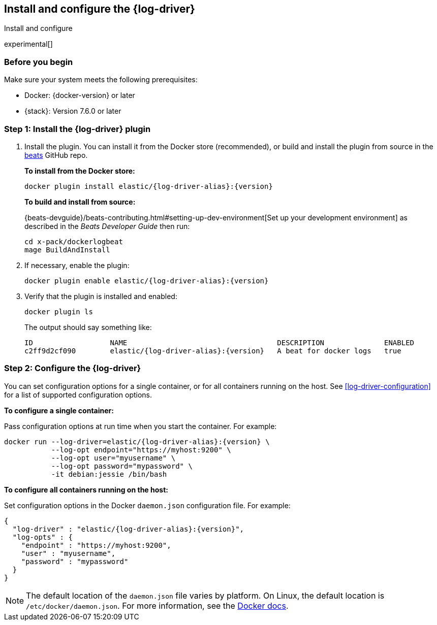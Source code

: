 [[log-driver-installation]]
[role="xpack"]
== Install and configure the {log-driver}

++++
<titleabbrev>Install and configure</titleabbrev>
++++

experimental[]

[float]
=== Before you begin

Make sure your system meets the following prerequisites:

* Docker: {docker-version} or later
* {stack}: Version 7.6.0 or later

[float]
=== Step 1: Install the {log-driver} plugin

// TODO: Test the following commands when the driver is available on docker hub.

1. Install the plugin. You can install it from the Docker store (recommended),
or build and install the plugin from source in the
https://github.com/elastic/beats[beats] GitHub repo.
+
*To install from the Docker store:*
+
["source","sh",subs="attributes"]
----
docker plugin install elastic/{log-driver-alias}:{version}
----
+
*To build and install from source:*
+
{beats-devguide}/beats-contributing.html#setting-up-dev-environment[Set up your
development environment] as described in the _Beats Developer Guide_ then run:
+
[source,shell]
----
cd x-pack/dockerlogbeat
mage BuildAndInstall
----

2. If necessary, enable the plugin:
+
["source","sh",subs="attributes"]
----
docker plugin enable elastic/{log-driver-alias}:{version}
----

3. Verify that the plugin is installed and enabled:
+
[source,shell]
----
docker plugin ls
----
+
The output should say something like:
+
["source","sh",subs="attributes"]
----
ID                  NAME                                   DESCRIPTION              ENABLED
c2ff9d2cf090        elastic/{log-driver-alias}:{version}   A beat for docker logs   true
----

[float]
=== Step 2: Configure the {log-driver}

You can set configuration options for a single container, or for all containers
running on the host. See <<log-driver-configuration>> for a list of
supported configuration options.

*To configure a single container:*

Pass configuration options at run time when you start the container. For
example:

// tag::log-driver-run[] 
["source","sh",subs="attributes"]
----
docker run --log-driver=elastic/{log-driver-alias}:{version} \
           --log-opt endpoint="https://myhost:9200" \
           --log-opt user="myusername" \
           --log-opt password="mypassword" \
           -it debian:jessie /bin/bash
----
// end::log-driver-run[]

*To configure all containers running on the host:*

Set configuration options in the Docker `daemon.json` configuration file. For
example:

// tag::log-driver-daemon[] 
[source,json,subs="attributes"]
----
{
  "log-driver" : "elastic/{log-driver-alias}:{version}",
  "log-opts" : {
    "endpoint" : "https://myhost:9200",
    "user" : "myusername",
    "password" : "mypassword"
  }
}
----
// end::log-driver-daemon[]

NOTE: The default location of the `daemon.json` file varies by platform. On
Linux, the default location is `/etc/docker/daemon.json`. For more information,
see the
https://docs.docker.com/engine/reference/commandline/dockerd/#daemon-configuration-file[Docker
docs].
